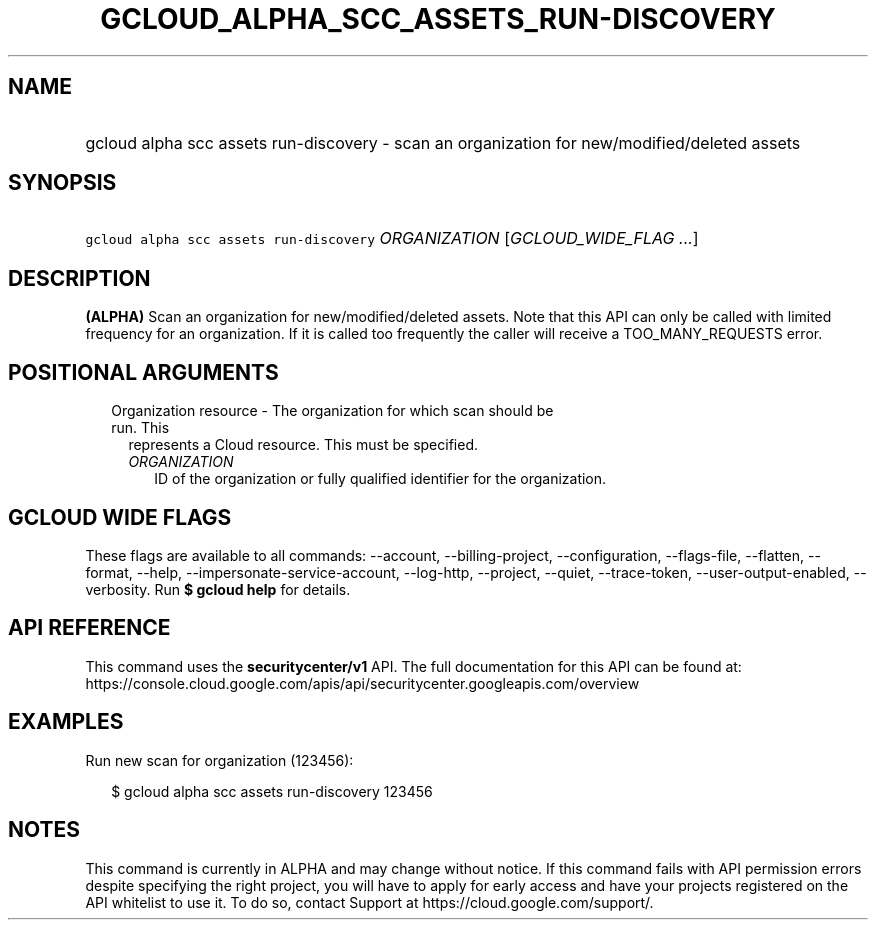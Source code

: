 
.TH "GCLOUD_ALPHA_SCC_ASSETS_RUN\-DISCOVERY" 1



.SH "NAME"
.HP
gcloud alpha scc assets run\-discovery \- scan an organization for new/modified/deleted assets



.SH "SYNOPSIS"
.HP
\f5gcloud alpha scc assets run\-discovery\fR \fIORGANIZATION\fR [\fIGCLOUD_WIDE_FLAG\ ...\fR]



.SH "DESCRIPTION"

\fB(ALPHA)\fR Scan an organization for new/modified/deleted assets. Note that
this API can only be called with limited frequency for an organization. If it is
called too frequently the caller will receive a TOO_MANY_REQUESTS error.



.SH "POSITIONAL ARGUMENTS"

.RS 2m
.TP 2m

Organization resource \- The organization for which scan should be run. This
represents a Cloud resource. This must be specified.

.RS 2m
.TP 2m
\fIORGANIZATION\fR
ID of the organization or fully qualified identifier for the organization.


.RE
.RE
.sp

.SH "GCLOUD WIDE FLAGS"

These flags are available to all commands: \-\-account, \-\-billing\-project,
\-\-configuration, \-\-flags\-file, \-\-flatten, \-\-format, \-\-help,
\-\-impersonate\-service\-account, \-\-log\-http, \-\-project, \-\-quiet,
\-\-trace\-token, \-\-user\-output\-enabled, \-\-verbosity. Run \fB$ gcloud
help\fR for details.



.SH "API REFERENCE"

This command uses the \fBsecuritycenter/v1\fR API. The full documentation for
this API can be found at:
https://console.cloud.google.com/apis/api/securitycenter.googleapis.com/overview



.SH "EXAMPLES"

Run new scan for organization (123456):

.RS 2m
$ gcloud alpha scc assets run\-discovery 123456
.RE



.SH "NOTES"

This command is currently in ALPHA and may change without notice. If this
command fails with API permission errors despite specifying the right project,
you will have to apply for early access and have your projects registered on the
API whitelist to use it. To do so, contact Support at
https://cloud.google.com/support/.

